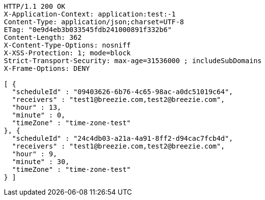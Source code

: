 [source,http,options="nowrap"]
----
HTTP/1.1 200 OK
X-Application-Context: application:test:-1
Content-Type: application/json;charset=UTF-8
ETag: "0e9d4eb3b033545fdb241000891f332b6"
Content-Length: 362
X-Content-Type-Options: nosniff
X-XSS-Protection: 1; mode=block
Strict-Transport-Security: max-age=31536000 ; includeSubDomains
X-Frame-Options: DENY

[ {
  "scheduleId" : "09403626-6b76-4c65-98ac-a0dc51019c64",
  "receivers" : "test1@breezie.com,test2@breezie.com",
  "hour" : 13,
  "minute" : 0,
  "timeZone" : "time-zone-test"
}, {
  "scheduleId" : "24c4db03-a21a-4a91-8ff2-d94cac7fcb4d",
  "receivers" : "test1@breezie.com,test2@breezie.com",
  "hour" : 9,
  "minute" : 30,
  "timeZone" : "time-zone-test"
} ]
----